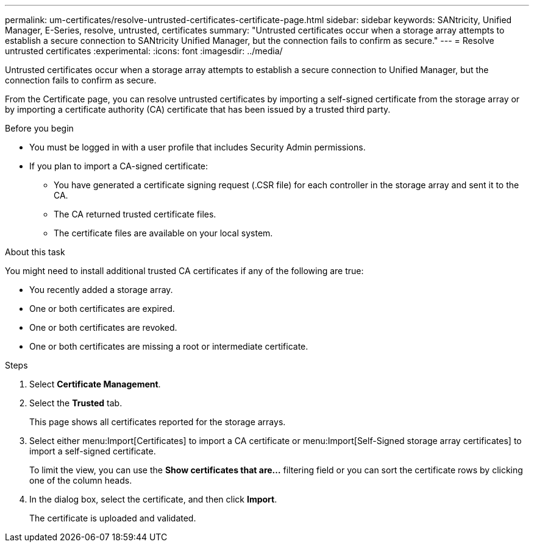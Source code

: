 ---
permalink: um-certificates/resolve-untrusted-certificates-certificate-page.html
sidebar: sidebar
keywords: SANtricity, Unified Manager, E-Series, resolve, untrusted, certificates
summary: "Untrusted certificates occur when a storage array attempts to establish a secure connection to SANtricity Unified Manager, but the connection fails to confirm as secure."
---
= Resolve untrusted certificates
:experimental:
:icons: font
:imagesdir: ../media/

[.lead]
Untrusted certificates occur when a storage array attempts to establish a secure connection to Unified Manager, but the connection fails to confirm as secure.

From the Certificate page, you can resolve untrusted certificates by importing a self-signed certificate from the storage array or by importing a certificate authority (CA) certificate that has been issued by a trusted third party.

.Before you begin

* You must be logged in with a user profile that includes Security Admin permissions.
* If you plan to import a CA-signed certificate:
 ** You have generated a certificate signing request (.CSR file) for each controller in the storage array and sent it to the CA.
 ** The CA returned trusted certificate files.
 ** The certificate files are available on your local system.

.About this task

You might need to install additional trusted CA certificates if any of the following are true:

* You recently added a storage array.
* One or both certificates are expired.
* One or both certificates are revoked.
* One or both certificates are missing a root or intermediate certificate.

.Steps

. Select *Certificate Management*.
. Select the *Trusted* tab.
+
This page shows all certificates reported for the storage arrays.

. Select either menu:Import[Certificates] to import a CA certificate or menu:Import[Self-Signed storage array certificates] to import a self-signed certificate.
+
To limit the view, you can use the *Show certificates that are...* filtering field or you can sort the certificate rows by clicking one of the column heads.

. In the dialog box, select the certificate, and then click *Import*.
+
The certificate is uploaded and validated.
